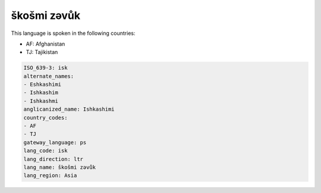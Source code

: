 .. _isk:

škošmi zəvůk
================

This language is spoken in the following countries:

* AF: Afghanistan
* TJ: Tajikistan

.. code-block:: yaml

    ISO_639-3: isk
    alternate_names:
    - Eshkashimi
    - Ishkashim
    - Ishkashmi
    anglicanized_name: Ishkashimi
    country_codes:
    - AF
    - TJ
    gateway_language: ps
    lang_code: isk
    lang_direction: ltr
    lang_name: škošmi zəvůk
    lang_region: Asia
    
